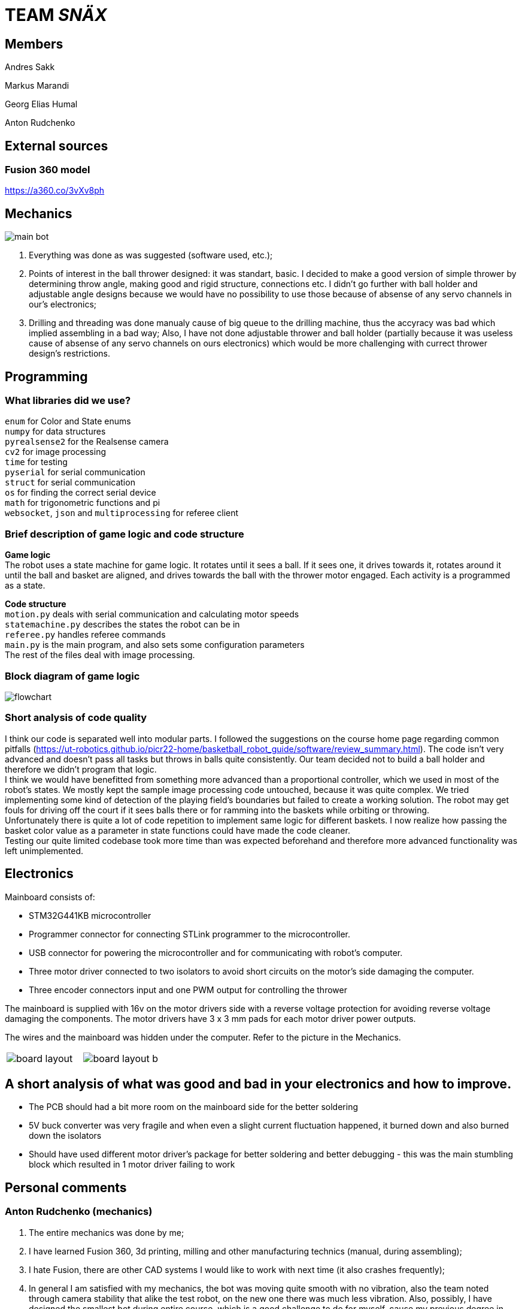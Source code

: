 = TEAM _SNÄX_

== Members
Andres Sakk

Markus Marandi

Georg Elias Humal

Anton Rudchenko

== External sources

=== Fusion 360 model

https://a360.co/3vXv8ph

== Mechanics

image::main_bot.jpg[]

1. Everything was done as was suggested (software used, etc.);
2. Points of interest in the ball thrower designed: it was standart, basic. I decided to make a good version of simple thrower by determining throw angle, making good and rigid structure, connections etc. I didn't go further with ball holder and  adjustable angle designs because we would have no possibility to use those because of absense of any servo channels in our's electronics;
3. Drilling and threading was done manualy cause of big queue to the drilling machine, thus the accyracy was bad which implied assembling in a bad way; Also, I have not done adjustable thrower and ball holder (partially because it was useless cause of absense of any servo channels on ours electronics) which would be more challenging with currect thrower design's restrictions.

== Programming

=== What libraries did we use? +
`enum` for Color and State enums +
`numpy` for data structures +
`pyrealsense2` for the Realsense camera +
`cv2` for image processing +
`time` for testing +
`pyserial` for serial communication + 
`struct` for serial communication +
`os` for finding the correct serial device +
`math` for trigonometric functions and pi +
`websocket`, `json` and `multiprocessing` for referee client

=== Brief description of game logic and code structure

*Game logic* +
The robot uses a state machine for game logic. It rotates until it sees a ball. If it sees one, it drives towards it, rotates around it until the ball and basket are aligned, and drives towards the ball with the thrower motor engaged. Each activity is a programmed as a state.

*Code structure* +
`motion.py` deals with serial communication and calculating motor speeds +
`statemachine.py` describes the states the robot can be in +
`referee.py` handles referee commands +
`main.py` is the main program, and also sets some configuration parameters +
The rest of the files deal with image processing.

=== Block diagram of game logic 

image::flowchart.jpg[]

=== Short analysis of code quality

I think our code is separated well into modular parts. I followed the suggestions on the course home page regarding common pitfalls (https://ut-robotics.github.io/picr22-home/basketball_robot_guide/software/review_summary.html). The code isn't very advanced and doesn't pass all tasks but throws in balls quite consistently. Our team decided not to build a ball holder and therefore we didn't program that logic. +
I think we would have benefitted from something more advanced than a proportional controller, which we used in most of the robot's states. We mostly kept the sample image processing code untouched, because it was quite complex. We tried implementing some kind of detection of the playing field's boundaries but failed to create a working solution. The robot may get fouls for driving off the court if it sees balls there or for ramming into the baskets while orbiting or throwing. +
Unfortunately there is quite a lot of code repetition to implement same logic for different baskets. I now realize how passing the basket color value as a parameter in state functions could have made the code cleaner. +
Testing our quite limited codebase took more time than was expected beforehand and therefore more advanced functionality was left unimplemented.

== Electronics 

Mainboard consists of:

* STM32G441KB microcontroller

* Programmer connector for connecting STLink programmer to the
microcontroller.
* USB connector for powering the microcontroller and for communicating
with robot’s computer.
* Three motor driver connected to two isolators to avoid short circuits
on the motor’s side damaging the computer.
* Three encoder connectors input and one PWM output for controlling the
thrower

The mainboard is supplied with 16v on the motor drivers side with a
reverse voltage protection for avoiding reverse voltage damaging the
components. The motor drivers have 3 x 3 mm pads for each motor driver
power outputs.

The wires and the mainboard was hidden under the computer. Refer to the picture in the Mechanics. 

[cols="a,a", frame=none, grid=none]
|===
| image::board_layout.png[]
| image::board_layout_b.png[]
|===


== A short analysis of what was good and bad in your electronics and how to improve.

* The PCB should had a bit more room on the mainboard side for the better soldering 
* 5V buck converter was very fragile and when even a slight current fluctuation happened, it burned down and also burned down the isolators
* Should have used different motor driver's package for better soldering and better debugging - this was the main stumbling block which resulted in 1 motor driver failing to work

== Personal comments

=== Anton Rudchenko (mechanics)

1. The entire mechanics was done by me;
2. I have learned Fusion 360, 3d printing, milling and other manufacturing technics (manual, during assembling);
3. I hate Fusion, there are other CAD systems I would like to work with next time (it also crashes frequently); 
4. In general I am satisfied with my mechanics, the bot was moving quite smooth with no vibration, also the team noted through camera stability that alike the test robot, on the new one there was much less vibration. Also, possibly, I have designed the smallest bot during entire course, which is a good challenge to do for myself, cause my previous degree in aviation (we do like saving space and reducing weight much ;3 ).

Suggestions: I didn't have any problems though heard that some ppl were not very happy when they were refused to be moved into the group where they had friends, the reason was that it is not allowed to have 5 members in a team, though there was one another team with 5 members in it... so in general - group formation needs to be improved_)

=== Andres Sakk (programming)

1. I worked on everything in the code except image processing, which I tinkered with very little.

2. My main takeaway from this course is that building a good robot requires that every aspect of the robot works well. All of the electronics depend on the mechanical part of the robot and the code must regard the physical and electronical part of the robot. Testing robot code is very time-consuming, because the program output happens in the physical world.

3. Next time I would like to be involved in more decisions regarding the other aspects of building a robot.

4. I liked the freedom the course offered. No step-by-step guide, but suggestions that let the student explore problems by themself.

5. For next year students I suggest attending the bootcamp. I didn't, and wrapping my head around the sample code was very difficult at first. (I only started making any progress by week 6 or so...) 

6. I suggest the instructors to keep hosting this course, because the practical skills taught by this course can't be learned from a lecture and are very valuable. Making things in real life teaches a lot. Also, I was impressed how professionally and seamlessly the course was taught. Everything is well-documented and the supporting systems work well.

=== Georg Elias Humal (programming)

1. I worked with most parts of the code excluding orbiting. I also mounted the electronics for the final robot.

2. I learned that taking extra time to set up the proper framework from the beginning really helps make everything more efficient later down the line. I also learned that my habit of making variable names short is very detrimental for the legibility once working with larger code files.

3. I would have started testing the image processing code earlier, so that it could be implemented by the time of the competition.

4. I did not like that we needed to document everything we had done, but making these tasks mandatory by deadlines made it easy to recall what time was actually spent working. I did not find the presentations very useful. I liked that instructors advice was very relevant and useful. I did not encounter a problem that was unfixable even wit the help of instructors.

5. I suggest for next year students to start with everything early on. If encountering a problem with one function/task it might be useful to work on something else for a bit and come back to the problem with a fresh vision.

6. It would have been very helpful from the beginning to better understand the importantce/function of x-speed. Also would have been useful to get an explanation about the sample code motor speeds. I found it very difficult to understand in the beginning.

=== Markus Marandi (electronics)

1. I worked with everything regarding electronics.

2. I learned to design a PCB and write and flash firmware.

3. Next time I would start earlier with the tasks.

4. The time consumption was much bigger than expected. The materials for building the robot weren’t systematically shown in the course webpage – this caused a lot of confusion at first and it was hard to start doing correct things.

== Blog

=== Monday 2022-09-26

*Elias:* Soldered adapter for robot battery connector. Worked image processor and compiling new code. (2h) +

*Andres:* Worked image processor and compiling new code. (2h) +

*Anton:* working work (1h) +

=== Thursday 2022-10-06


*Whole team*: battery charging instruction (1h) +

*Andres:* implementing omnimotion (1h) +

*Elias:* implementing omnimotion (1h) +

*Anton:* working work again (1h) +

=== Monday 2022-10-10

*Andres:* implementing omnimotion (2.5h) +

*Anton:* thrower design dev started (1h) +

=== Thursday 2022-10-13

*Andres:* implementing motion, fixing import errors (2h) +

*Elias:* implementing motion, fixing import errors (2h) +

*Anton:* doing mechanics (1h) +

*Markus:* assebling test robot electronics (1h) +

=== Thursday 2022-10-20

*Andres:* creating more movement code, refactoring, image processing (1h) +

*Anton:* fixing stuff on thrower (1h) +

=== Monday 2022-10-24

*Andres:* testing movement code, refactoring, image processing, state machine (2h) +

*Elias:* testing movement code, refactoring, image processing, state machine (2h) +

*Anton:* thrower parts manufacturing and assembling (2h) +

=== Thursday 2022-10-27

*Andres:* state machine implementation (2h) +

*Elias:* state machine implementation (2h) +

*Anton:* presenting thrower (1h) +

=== Monday 2022-10-27

*Andres:* state machine implementation (2h) +

*Elias:* state machine implementation (2h) +

*Anton:* assembling of the test robot (1h) +

=== Thursday 2022-11-03

*Andres:* fixing minor issues with test robot electronics (2h) +

*Elias:* fixing minor issues with test robot electronics (2h) +

*Anton:* assembling of the test robot (1h) +

=== Friday 2022-11-04

*Markus:* assebling test robot electronics, connecting thrower electronics (1.5h) +

*Andres:* testing robot on field, implementing orbiting state, image processing (3h) +

=== Sunday 2022-11-06

*Elias:* Testing thrower (2h) +

*Andres:* Testing thrower (2h) +

=== Monday 2022-11-07

*Whole team:* Finishing test robot assembly (3h) +

=== Tuesday 2022-11-08

*Andres:* Creating orbit and throwing states (2.5h) +

=== Wednesday 2022-11-09

*Andres:* Creating orbit and throwing states (4h) +

=== Thursday 2022-11-10

*Anton:* Mounts for wheels machining (3h) +

*Andres:* Trying to qualify for the competition and fixing throw state (3h) +

*Elias:* Trying to qualify for the competition and fixing throw state (3h) +

=== Friday 2022-11-11

*Anton:* Omni wheels design completed, test model fabricated and assembled with test bearing-roller (3h) +

=== Monday 2022-11-14

*Markus:* Started to fix the schematics issues +

*Elias:* Thrower data points (3h) +

=== Tuesday 2022-11-15

*Anton:* Omni wheels nicely produced, assembled... are done in other words :3

=== Thrusday 2022-11-17

*Elias:* Fixing thrower distance data (2h) +

*Anton:* Bottom part desing completed (2h)+

=== Monday 2022-11-21

*Elias:* Fixing thrower distance data (2h) +

*Anton:* Motor mount desing completed (2h)+

=== Wednesday 2022-11-23

*Elias:* Thrower calculations finished (2h) +

*Andres:* Created WebSocket client (3h) +

*Anton:* Camera holder desing completed (2h)+

=== Thursday 2022-11-24

*Elias:* Participating in test competition (3h) +

*Andres:* Participating in test competition (3h) +

*Anton:* Upper plate desing completed (2h)+

*Markus:*: Fixed PCB schematics (4h) +

=== Sunday 2022-11-27

*Andres:* Code refactoring (1.5h)+

*Anton:* Whole new robot design completed (2h)+

*Markus:* Designing PCB (6h)

=== Thursday 2022-12-01

*Anton:* Whole new robot design issues solving (6h)+
*Markus:* PCB designing (6h)

=== Sunday 2022-12-04

*Markus:* PCB designing (8h) +

=== Monday 2022-12-05

*Anton:* CAM completed, whole new robot fabricated (8h) +
*Markus:* PCB designing (4h) +

=== Tuesday 2022-12-06

*Anton:* New robot assembling finished (3h) +
*Markus:* Finished PCB designing (1h) +

=== Wednesday 2022-12-07

*Andres:* Assembling old electronics on new chassis(3h) +
*Elias:* Assembling old electronics on new chassis(3h) +

=== Monday 2023-01-09
*Andres:* Dealt with problems noted in code review (1h) +

=== Tuesday 2023-01-17
*Andres:* creating final documentation for programming and personal comments (1h) +
